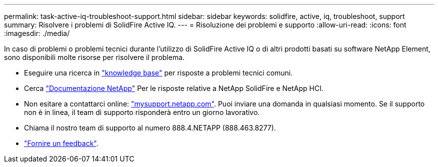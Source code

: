 ---
permalink: task-active-iq-troubleshoot-support.html 
sidebar: sidebar 
keywords: solidfire, active, iq, troubleshoot, support 
summary: Risolvere i problemi di SolidFire Active IQ. 
---
= Risoluzione dei problemi e supporto
:allow-uri-read: 
:icons: font
:imagesdir: ./media/


[role="lead"]
In caso di problemi o problemi tecnici durante l'utilizzo di SolidFire Active IQ o di altri prodotti basati su software NetApp Element, sono disponibili molte risorse per risolvere il problema.

* Eseguire una ricerca in https://kb.netapp.com/["knowledge base"^] per risposte a problemi tecnici comuni.
* Cerca https://www.netapp.com/support-and-training/documentation/["Documentazione NetApp"^] Per le risposte relative a NetApp SolidFire e NetApp HCI.
* Non esitare a contattarci online: https://mysupport.netapp.com/site/["mysupport.netapp.com"^]. Puoi inviare una domanda in qualsiasi momento. Se il supporto non è in linea, il team di supporto risponderà entro un giorno lavorativo.
* Chiama il nostro team di supporto al numero 888.4.NETAPP (888.463.8277).
* link:task-active-iq-use-the-user-interface.html#provide-feedback["Fornire un feedback"].

